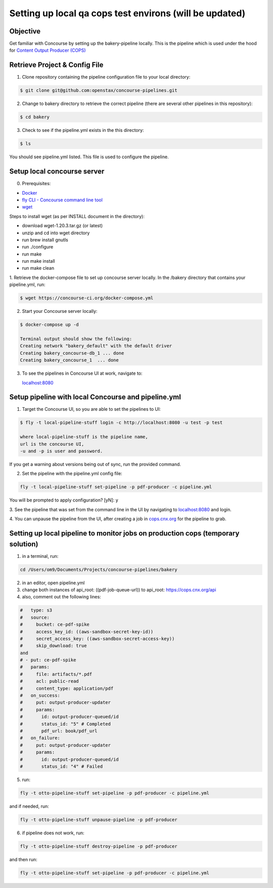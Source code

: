 .. _setup-local-qa-cops-testing:

========================================================
Setting up local qa cops test environs (will be updated)
========================================================

Objective
---------

Get familiar with Concourse by setting up the bakery-pipeline locally.
This is the pipeline which is used under the hood for `Content Output Producer (COPS) <https://cops.openstax.org/>`_

Retrieve Project & Config File
------------------------------

1. Clone repository containing the pipeline configuration file to your local directory:

.. code-block:: bash

   $ git clone git@github.com:openstax/concourse-pipelines.git

2. Change to bakery directory to retrieve the correct pipeline (there are several other pipelines in this repository):

.. code-block:: bash

   $ cd bakery

3. Check to see if the pipeline.yml exists in the this directory:

.. code-block:: bash

   $ ls

You should see pipeline.yml listed. This file is used to configure the pipeline.

Setup local concourse server
----------------------------

0. Prerequisites:

- `Docker <https://www.docker.com/>`_

- `fly CLI - Concourse command line tool <https://concourse-ci.org/fly.html>`_

- `wget <https://www.gnu.org/software/wget/>`_

Steps to install wget (as per INSTALL document in the directory):

- download wget-1.20.3.tar.gz (or latest)

- unzip and cd into wget directory

- run brew install gnutls

- run ./configure

- run make

- run make install

- run make clean

1. Retrieve the docker-compose file to set up concourse server locally.
In the /bakery directory that contains your pipeline.yml, run:

.. code-block:: bash

   $ wget https://concourse-ci.org/docker-compose.yml

2. Start your Concourse server locally:

.. code-block:: bash

   $ docker-compose up -d

   Terminal output should show the following:
   Creating network "bakery_default" with the default driver
   Creating bakery_concourse-db_1 ... done
   Creating bakery_concourse_1  ... done

3. To see the pipelines in Concourse UI at work, navigate to:

   `localhost:8080 <localhost:8080>`_

Setup pipeline with local Concourse and pipeline.yml
----------------------------------------------------

1. Target the Concourse UI, so you are able to set the pipelines to UI:

.. code-block:: bash

   $ fly -t local-pipeline-stuff login -c http://localhost:8080 -u test -p test

   where local-pipeline-stuff is the pipeline name,
   url is the concourse UI,
   -u and -p is user and password.

If you get a warning about versions being out of sync, run the provided command.

2. Set the pipeline with the pipeline.yml config file:

.. code-block:: bash

   fly -t local-pipeline-stuff set-pipeline -p pdf-producer -c pipeline.yml

You will be prompted to apply configuration? [yN]: y

3. See the pipeline that was set from the command line in the UI by navigating to `localhost:8080 <localhost:8080>`_
and login.

4. You can unpause the pipeline from the UI, after creating a job in `cops.cnx.org <https://cops.cnx.org>`_
for the pipeline to grab.

Setting up local pipeline to monitor jobs on production cops (temporary solution)
---------------------------------------------------------------------------------

1. in a terminal, run:

.. code-block:: bash

   cd /Users/om9/Documents/Projects/concourse-pipelines/bakery

2. in an editor, open pipeline.yml

3. change both instances of api_root: ((pdf-job-queue-url)) to api_root: https://cops.cnx.org/api

4. also, comment out the following lines:

.. code-block:: bash

   #   type: s3
   #   source:
   #     bucket: ce-pdf-spike
   #     access_key_id: ((aws-sandbox-secret-key-id))
   #     secret_access_key: ((aws-sandbox-secret-access-key))
   #     skip_download: true
   and
   # - put: ce-pdf-spike
   #   params:
   #     file: artifacts/*.pdf
   #     acl: public-read
   #     content_type: application/pdf
   #   on_success:
   #     put: output-producer-updater
   #     params:
   #       id: output-producer-queued/id
   #       status_id: "5" # Completed
   #       pdf_url: book/pdf_url
   #   on_failure:
   #     put: output-producer-updater
   #     params:
   #       id: output-producer-queued/id
   #       status_id: "4" # Failed

5. run:

.. code-block:: bash

   fly -t otto-pipeline-stuff set-pipeline -p pdf-producer -c pipeline.yml

and if needed, run:

.. code-block:: bash

   fly -t otto-pipeline-stuff unpause-pipeline -p pdf-producer

6. if pipeline does not work, run:

.. code-block:: bash

   fly -t otto-pipeline-stuff destroy-pipeline -p pdf-producer

and then run:

.. code-block:: bash

   fly -t otto-pipeline-stuff set-pipeline -p pdf-producer -c pipeline.yml
